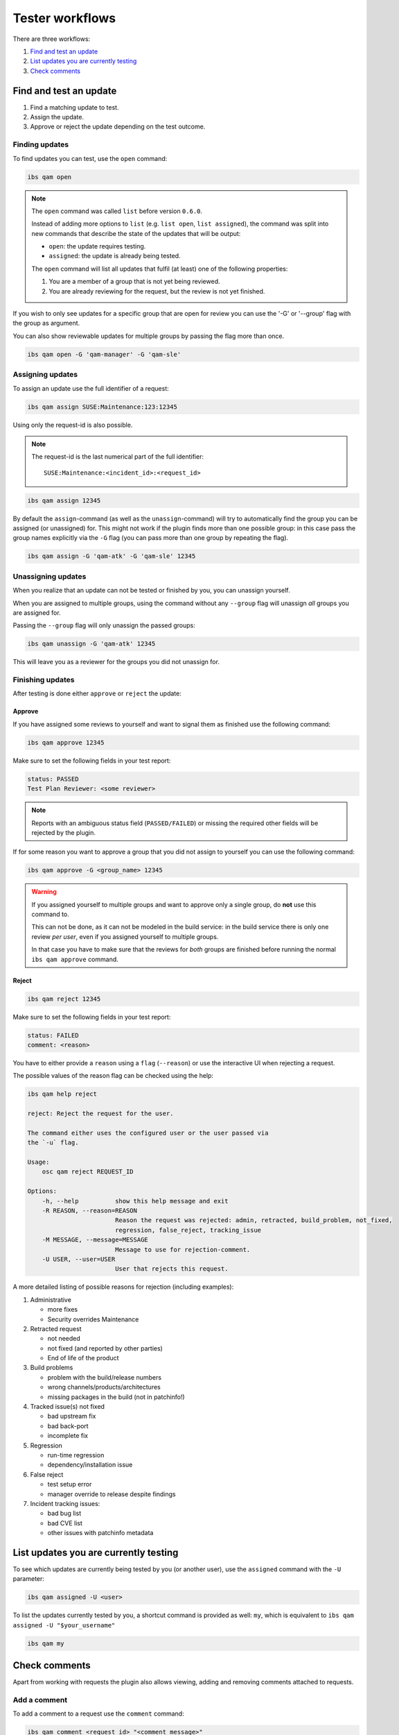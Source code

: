 ================
Tester workflows
================

There are three workflows:

1. `Find and test an update`_

2. `List updates you are currently testing`_

3. `Check comments`_

Find and test an update
=======================

1. Find a matching update to test.

2. Assign the update.

3. Approve or reject the update depending on the test outcome.

Finding updates
---------------

To find updates you can test, use the ``open`` command:

.. code:: bash

   ibs qam open

.. note::

   The ``open`` command was called ``list`` before version ``0.6.0``.

   Instead of adding more options to ``list`` (e.g. ``list open``, ``list
   assigned``), the command was split into new commands that describe the
   state of the updates that will be output:

   - ``open``: the update requires testing.

   - ``assigned``: the update is already being tested.

   The ``open`` command will list all updates that fulfil (at least) one of
   the following properties:

   1. You are a member of a group that is not yet being reviewed.

   2. You are already reviewing for the request, but the review is not yet
      finished.

If you wish to only see updates for a specific group that are open for
review you can use the '-G' or '--group' flag with the group as
argument.

You can also show reviewable updates for multiple groups by passing
the flag more than once.

.. code:: bash

   ibs qam open -G 'qam-manager' -G 'qam-sle'

Assigning updates
-----------------

To assign an update use the full identifier of a request:

.. code:: bash

   ibs qam assign SUSE:Maintenance:123:12345

Using only the request-id is also possible.

.. note::

   The request-id is the last numerical part of the full identifier:

   ::

      SUSE:Maintenance:<incident_id>:<request_id>

.. code:: bash

   ibs qam assign 12345

By default the ``assign``-command (as well as the
``unassign``-command) will try to automatically find the group you can
be assigned (or unassigned) for.  This might not work if the plugin
finds more than one possible group: in this case pass the group names
explicitly via the ``-G`` flag (you can pass more than one group by
repeating the flag).

.. code:: bash

   ibs qam assign -G 'qam-atk' -G 'qam-sle' 12345

Unassigning updates
-------------------

When you realize that an update can not be tested or finished by you,
you can unassign yourself.

When you are assigned to multiple groups, using the command without
any ``--group`` flag will unassign *all* groups you are assigned for.

Passing the ``--group`` flag will only unassign the passed groups:

.. code:: bash

   ibs qam unassign -G 'qam-atk' 12345

This will leave you as a reviewer for the groups you did not unassign
for.

Finishing updates
-----------------

After testing is done either ``approve`` or ``reject`` the update:

Approve
~~~~~~~

If you have assigned some reviews to yourself and want to signal them as
finished use the following command:

.. code:: bash

   ibs qam approve 12345

Make sure to set the following fields in your test report:

.. code:: text

   status: PASSED
   Test Plan Reviewer: <some reviewer>

.. note::

   Reports with an ambiguous status field (``PASSED/FAILED``) or missing the
   required other fields will be rejected by the plugin.

If for some reason you want to approve a group that you did not assign to
yourself you can use the following command:

.. code:: bash

   ibs qam approve -G <group_name> 12345

.. warning::

   If you assigned yourself to multiple groups and want to approve only a single
   group, do **not** use this command to.

   This can not be done, as it can not be modeled in the build service:
   in the build service there is only one review *per user*, even if you assigned
   yourself to multiple groups.

   In that case you have to make sure that the reviews for *both* groups are
   finished before running the normal ``ibs qam approve`` command.

Reject
~~~~~~

.. code:: bash

   ibs qam reject 12345

Make sure to set the following fields in your test report:

.. code:: text

   status: FAILED
   comment: <reason>

You have to either provide a ``reason`` using a ``flag``
(``--reason``) or use the interactive UI when rejecting a request.

The possible values of the reason flag can be checked using the help:

.. code:: bash

   ibs qam help reject

   reject: Reject the request for the user.

   The command either uses the configured user or the user passed via
   the `-u` flag.

   Usage:
       osc qam reject REQUEST_ID

   Options:
       -h, --help          show this help message and exit
       -R REASON, --reason=REASON
                           Reason the request was rejected: admin, retracted, build_problem, not_fixed,
                           regression, false_reject, tracking_issue
       -M MESSAGE, --message=MESSAGE
                           Message to use for rejection-comment.
       -U USER, --user=USER
                           User that rejects this request.

A more detailed listing of possible reasons for rejection (including
examples):

1) Administrative

   - more fixes

   - Security overrides Maintenance

2) Retracted request

   - not needed

   - not fixed (and reported by other parties)

   - End of life of the product

3) Build problems

   - problem with the build/release numbers

   - wrong channels/products/architectures

   - missing packages in the build (not in patchinfo!)

4) Tracked issue(s) not fixed

   - bad upstream fix

   - bad back-port

   - incomplete fix

5) Regression

   - run-time regression

   - dependency/installation issue

6) False reject

   - test setup error

   - manager override to release despite findings

7) Incident tracking issues:

   - bad bug list

   - bad CVE list

   - other issues with patchinfo metadata

List updates you are currently testing
======================================

To see which updates are currently being tested by you (or another user), use
the ``assigned`` command with the ``-U`` parameter:

.. code:: bash

   ibs qam assigned -U <user>

To list the updates currently tested by you, a shortcut command is
provided as well: ``my``, which is equivalent to ``ibs qam assigned -U
"$your_username"``

.. code:: bash

   ibs qam my

Check comments
==============

Apart from working with requests the plugin also allows viewing, adding and
removing comments attached to requests.

Add a comment
-------------

To add a comment to a request use the ``comment`` command:

.. code:: bash

   ibs qam comment <request_id> "<comment_message>"

View comments
-------------

It is possible to have comments be part of the output of any command that
allows the use of the ``--fields`` parameter.

Simple add a ``--fields Comments`` field to your desired output.

.. code:: bash

   ibs qam list --fields ReviewRequestID --fields Comments --fields Rating

Delete comments
---------------

To remove a comment you added to a request use the ``deletecomment`` or
``rmcomment`` command with the ``ReviewRequestID`` you want to remove a
comment from.

.. code:: bash

   ibs qam deletecomment <request_id>

The plugin will then list all found comments and you have to input the
comment_id of the comment you want to remove:

.. code:: bash

    CommentID: Message
    ------------------
    11946: OK
    Comment-Id to remove:

In the given example input 11946 to remove the comment.

.. note::

   You can only remove comments that you created yourself.
